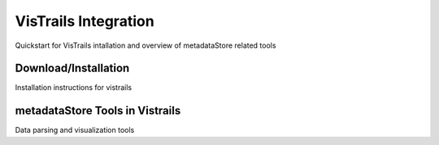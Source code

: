 VisTrails Integration
===================================

Quickstart for VisTrails intallation and overview of metadataStore related tools


Download/Installation
-----------------------------------

Installation instructions for vistrails


metadataStore Tools in Vistrails
------------------------------------

Data parsing and visualization tools